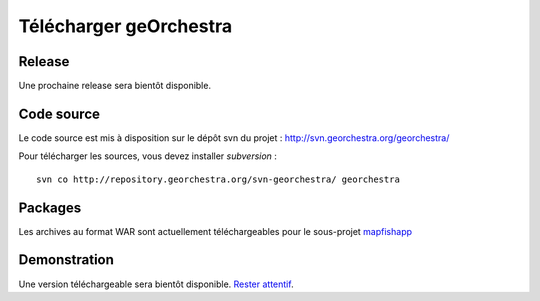.. _`georchestra.download.index`:

========================
Télécharger geOrchestra
========================

Release
========

Une prochaine release sera bientôt disponible.

Code source
============

Le code source est mis à disposition sur le dépôt svn du projet : http://svn.georchestra.org/georchestra/

Pour télécharger les sources, vous devez installer *subversion* :

::
  
  svn co http://repository.georchestra.org/svn-georchestra/ georchestra


Packages
=========

Les archives au format WAR sont actuellement téléchargeables pour le sous-projet `mapfishapp <http://csm-bretagne.fr/hudson/view/georchestra/>`_ 

Demonstration
===============

Une version téléchargeable sera bientôt disponible. `Rester attentif <http://blog.georchestra.org/>`_.